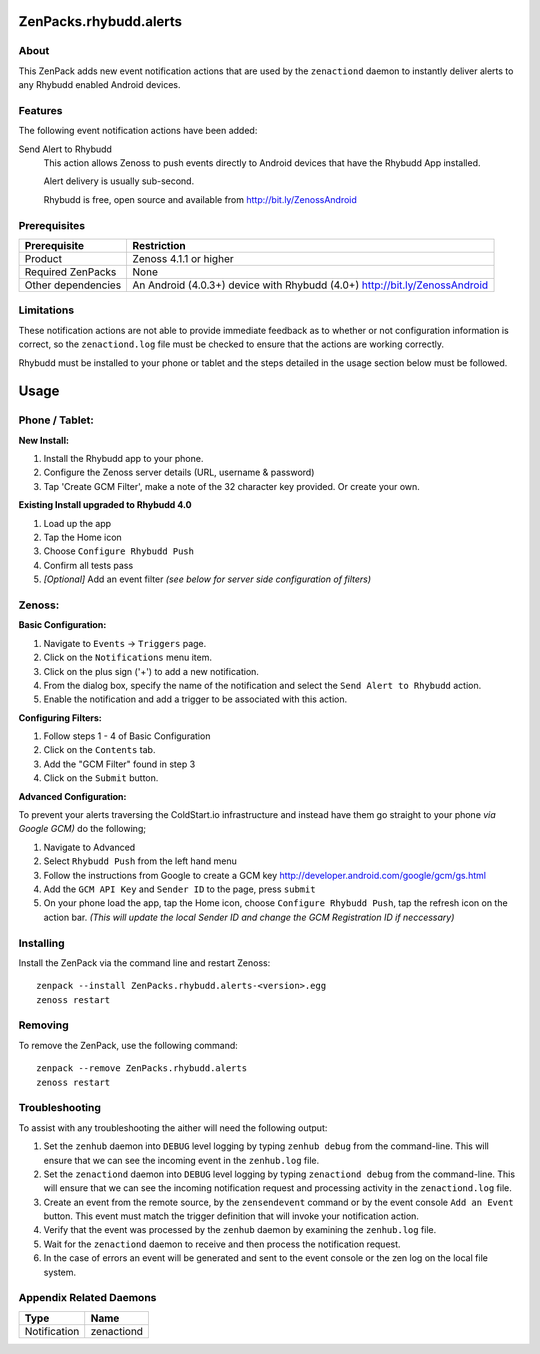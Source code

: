 ===============================================================================
ZenPacks.rhybudd.alerts
===============================================================================


About
-------------------------------------------------------------------------------
This ZenPack adds new event notification actions that are used by the
``zenactiond`` daemon to instantly deliver alerts to any Rhybudd enabled Android
devices.


Features
-------------------------------------------------------------------------------

The following event notification actions have been added:

Send Alert to Rhybudd
  This action allows Zenoss to push events directly to Android devices that have
  the Rhybudd App installed.
  
  Alert delivery is usually sub-second.
  
  Rhybudd is free, open source and available from http://bit.ly/ZenossAndroid


Prerequisites
-------------------------------------------------------------------------------

==================  =========================================================
Prerequisite        Restriction
==================  =========================================================
Product             Zenoss 4.1.1 or higher
Required ZenPacks   None
Other dependencies  An Android (4.0.3+) device with Rhybudd (4.0+) http://bit.ly/ZenossAndroid 
==================  =========================================================


Limitations
-------------------------------------------------------------------------------
These notification actions are not able to provide immediate feedback as to
whether or not configuration information is correct, so the ``zenactiond.log``
file must be checked to ensure that the actions are working correctly.

Rhybudd must be installed to your phone or tablet and the steps detailed in the 
usage section below must be followed.

===============
Usage
===============

Phone / Tablet:
-------------------------------------------------------------------------------

**New Install:**

1. Install the Rhybudd app to your phone.
2. Configure the Zenoss server details (URL, username & password)
3. Tap 'Create GCM Filter', make a note of the 32 character key provided. Or create your own.

**Existing Install upgraded to Rhybudd 4.0**

1. Load up the app
2. Tap the Home icon
3. Choose ``Configure Rhybudd Push``
4. Confirm all tests pass
5. *[Optional]* Add an event filter *(see below for server side configuration of filters)*

Zenoss:
-------------------------------------------------------------------------------

**Basic Configuration:**


1. Navigate to ``Events`` -> ``Triggers`` page.

2. Click on the ``Notifications`` menu item.

3. Click on the plus sign ('+') to add a new notification.

4. From the dialog box, specify the name of the notification and select the
   ``Send Alert to Rhybudd`` action.

5. Enable the notification and add a trigger to be associated with this action.


**Configuring Filters:**

1. Follow steps 1 - 4 of Basic Configuration

2. Click on the ``Contents`` tab.

3. Add the "GCM Filter" found in step 3

4. Click on the ``Submit`` button.

**Advanced Configuration:**

To prevent your alerts traversing the ColdStart.io infrastructure and instead have them go straight to your phone *via Google GCM)* do the following;

1. Navigate to Advanced

2. Select ``Rhybudd Push`` from the left hand menu

3. Follow the instructions from Google to create a GCM key http://developer.android.com/google/gcm/gs.html

4. Add the ``GCM API Key`` and ``Sender ID`` to the page, press ``submit``

5. On your phone load the app, tap the Home icon, choose ``Configure Rhybudd Push``, tap the refresh icon on the action bar. *(This will update the local Sender ID and change the GCM Registration ID if neccessary)*


Installing
-------------------------------------------------------------------------------

Install the ZenPack via the command line and restart Zenoss::

    zenpack --install ZenPacks.rhybudd.alerts-<version>.egg
    zenoss restart


Removing
-------------------------------------------------------------------------------

To remove the ZenPack, use the following command::

    zenpack --remove ZenPacks.rhybudd.alerts
    zenoss restart


Troubleshooting
-------------------------------------------------------------------------------

To assist with any troubleshooting the aither will need the following output:

1. Set the ``zenhub`` daemon into ``DEBUG`` level logging by typing
   ``zenhub debug`` from the command-line. This will ensure that we can see the
   incoming event in the ``zenhub.log`` file.

2. Set the ``zenactiond`` daemon into ``DEBUG`` level logging by typing
   ``zenactiond debug`` from the command-line. This will ensure that we can see
   the incoming notification request and processing activity in the
   ``zenactiond.log`` file.

3. Create an event from the remote source, by the ``zensendevent`` command or by
   the event console ``Add an Event`` button. This event must match the trigger
   definition that will invoke your notification action.

4. Verify that the event was processed by the ``zenhub`` daemon by examining the
   ``zenhub.log`` file.

5. Wait for the ``zenactiond`` daemon to receive and then process the
   notification request.

6. In the case of errors an event will be generated and sent to the event
   console or the zen log on the local file system.


Appendix Related Daemons
-------------------------------------------------------------------------------

============  ===============================================================
Type          Name
============  ===============================================================
Notification  zenactiond
============  ===============================================================
